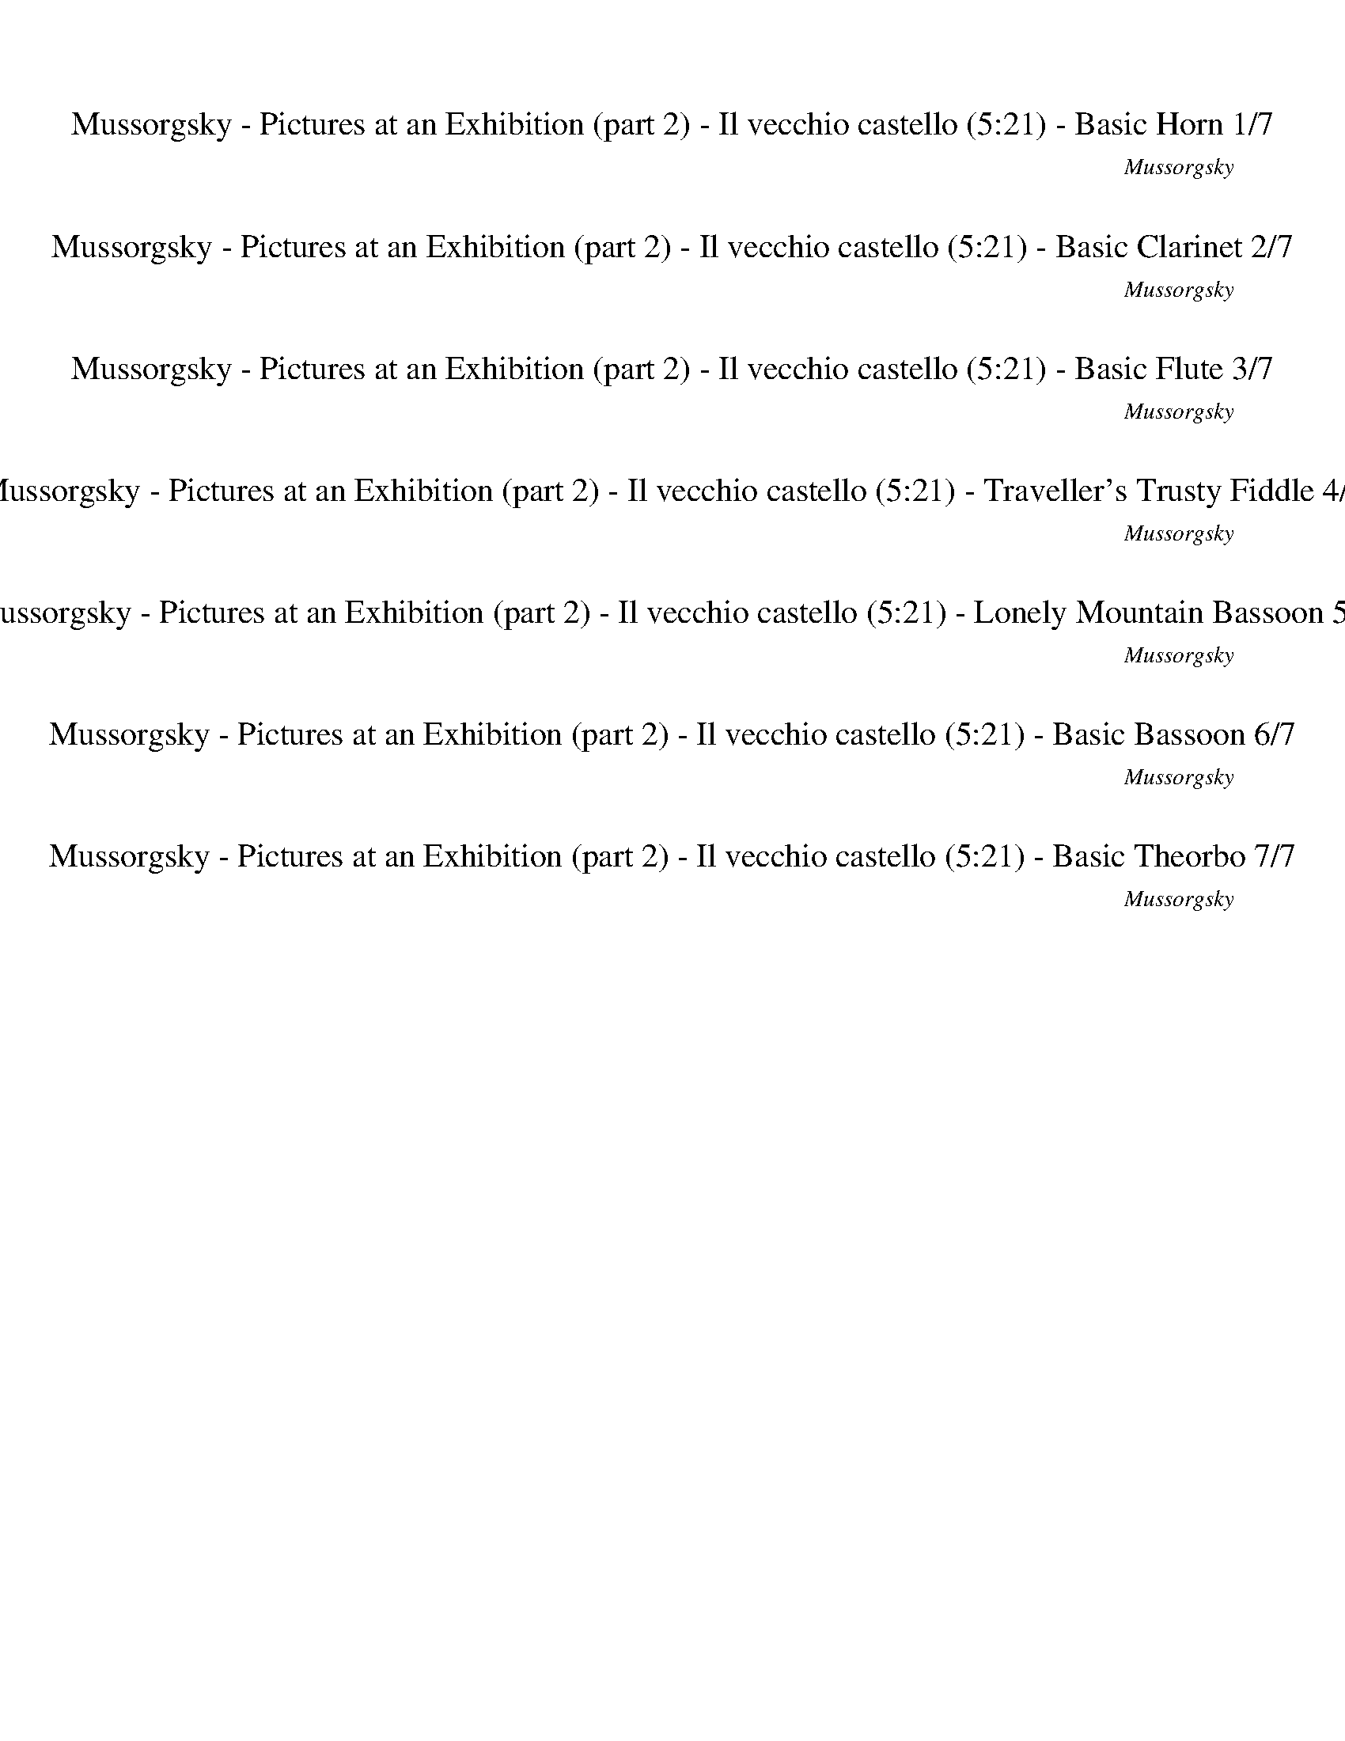 %abc-2.1
%%song-title       Mussorgsky - Pictures at an Exhibition (part 2) - Il vecchio castello
%%song-composer    Mussorgsky
%%song-duration    5:21
%%song-transcriber Ivybella
%%abc-creator Maestro v2.5.0.101
%%export-timestamp 2023-04-22 09:44:52
%%swing-rhythm false
%%mix-timings true
%%abc-version 2.1

X:1
T: Mussorgsky - Pictures at an Exhibition (part 2) - Il vecchio castello (5:21) - Basic Horn 1/7
%%part-name Basic Horn
%%made-for Basic Horn
C: Mussorgsky
Z: Ivybella
M: 5/4
Q: 74
K: C maj
L: 1/8

%%Q: 82
+mf+ F74/41 ^D74/41 +f+ ^G74/41 +mf+ ^A37/41 +f+ ^d37/41 c111/82- c37/246 z37/123 |
^A37/41 +mf+ ^d37/41 c74/41 ^G74/41 A74/41 +f+ F74/41 |
^D111/82- D37/246 z37/123 z296/41 |
z370/41 |
z148/41 ^D74/41 F74/41 +mf+ C111/82- C37/246 z37/123 |
+f+ ^D37/41 +mf+ F37/41 +f+ ^A,111/82- A,37/246 z37/123 +mf+ F37/41 G37/41 +f+ D74/41 +mf+ ^d74/41 |
c74/41 ^A37/41 +f+ ^G37/41 ^D111/82- D37/246 z37/123 z148/41 |
z370/41 |
z74/41 z37/164
	%%Q: 80
	z37/80
	%%Q: 78
	z37/156
	%%Q: 76
	z37/76
	%%Q: 74
	z/
	%%Q: 72
	z37/144
	%%Q: 70
	z37/70
	%%Q: 68
	z37/136
	%%Q: 66
	z37/66
	%%Q: 64
	z37/64
	%%Q: 62
	z74/31
	%%Q: 78
	+fff+ ^D74/39- |
% Bar 10 (0:33)
^D148/39 ^G,148/39 ^D,37/39 z37/39 |
z148/39 z37/52
	%%Q: 76
	z111/152
	%%Q: 74
	z3/4
	%%Q: 72
	z37/48
	%%Q: 70
	z37/35
	%%Q: 68
	z37/17 |
%%Q: 78
z259/156
	%%Q: 76
	z259/152
	%%Q: 74
	z7/4
	%%Q: 72
	z259/144
	%%Q: 70
	z37/20
	%%Q: 68
	z185/136 |
z37/68
	%%Q: 66
	z259/132
	%%Q: 64
	z259/128
	%%Q: 62
	z74/31
	%%Q: 60
	z37/240
	%%Q: 58
	z37/116
	%%Q: 56
	z37/224
	%%Q: 54
	z37/108
	%%Q: 52
	z37/104
	%%Q: 50
	z37/200
	%%Q: 48
	z37/96
	%%Q: 46
	z37/184
	%%Q: 44
	z37/88
	%%Q: 42
	z37/84
	%%Q: 40
	z37/160
	%%Q: 38
	z37/76
	%%Q: 36
	z37/144
	%%Q: 34
	z37/68
	%%Q: 32
	z37/64
	%%Q: 30
	z37/80
	%%Q: 28
	z111/224
	%%Q: 26
	z111/208
	%%Q: 24
	z37/64
	%%Q: 22
	z37/44 |
%%Q: 20
z37/5
	%%Q: 200
	z74/25 |
z37/25
	%%Q: 74
	z6 |
z10 |
z10 |
z10 |
z10 |
% Bar 20 (1:18)
z10 |
z10 |
z10 |
z10 |
z10 |
z10 |
z10 |
z10 |
z10 |
z10 |
% Bar 30 (1:59)
z10 |
z10 |
z10 |
z10 |
z10 |
z10 |
z10 |
z10 |
z2 +mf+ ^G,8- |
^G,17/4 G,23/4- |
% Bar 40 (2:40)
^G,13/2 G,7/2- |
^G,35/4- G,// z |
z10 |
z10 |
z10 |
z10 |
z10 |
z10 |
z10 |
z10 |
% Bar 50 (3:20)
z8 ^F2- |
^F10 |
+f+ E z9 |
z10 |
z +mp+ ^C3 ^D3 ^G3 |
^D z9 |
z10 |
z4 +p+ ^D6- |
^D3 +pp+ E3 B4- |
B9/2- B/6 z/3 z5 |
% Bar 60 (4:01)
z10 |
z10 |
z2 +mf+ ^F8- |
^F7/2 z/ ^G,/ z3/2 G,/3 z/6 z/ G,/ z3/2 G,/3 z/6 z/ |
^G,/ z3/2 +f+ G,/3 z/6 z/ +mf+ G,/ z3/2 G,/3 z/6 z/ G,/ z3/2 G,/3 z/6 z/ G,/ z/ |
z ^G,/3 z/6 z/ G,/3 z/6 z5/2 +mp+ ^C3 ^D2- |
^D ^G5/2- G/6 z/3 +p+ ^G,6- |
^G,25/4- G,3/4 z3 |
z10 |
z10 |
% Bar 70 (4:41)
z10 |
z10 |
z10 |
z10 |
z9 +pp+ G- |
G C2 ^C ^G,5/2- G,/6 z/3 z3 |
z10 |
z2 +p+ ^G,3/2- G,/6 z/3 +pp+ G, +p+ G,3/2- G,/6 z/3 +pp+ G,-
	%%Q: 82
	G,37/164-
	%%Q: 80
	G,37/80-
	%%Q: 78
	G,37/156
	%%Q: 76
	z37/76
	%%Q: 74
	z/ |
%%Q: 72
z37/144
	%%Q: 70
	z37/70
	%%Q: 68
	z37/136
	%%Q: 66
	z37/66
	%%Q: 64
	z37/64
	%%Q: 62
	z111/248
	%%Q: 60
	z37/80
	%%Q: 58
	z111/232
	%%Q: 56
	z111/224
	%%Q: 54
	z37/54
	%%Q: 52
	^G,111/13- G,185/52- |
^G,37/156 z37/78 z259/26 z2035/208 |
% Bar 80 (5:21)
z925/208 |]


X:2
T: Mussorgsky - Pictures at an Exhibition (part 2) - Il vecchio castello (5:21) - Basic Clarinet 2/7
%%part-name Basic Clarinet
%%made-for Basic Clarinet
C: Mussorgsky
Z: Ivybella
M: 5/4
Q: 74
K: C maj
L: 1/8

%%Q: 82
+mp+ z370/41 |
z370/41 |
z74/41 [^C74/41F74/41] [^A,74/41G74/41] [^D74/41^G74/41] [=G74/41^A74/41] |
[c74/41^d74/41] [^A74/41d74/41] [G74/41c74/41] [^G74/41c74/41] [^c74/41f74/41] |
[f74/41^g74/41] [=g37/41^a37/41] z259/41 |
z370/41 |
z222/41 +pp+ G74/41 +p+ F74/41 |
+pp+ ^G74/41 ^A74/41 ^c74/41 +mp+ f74/41 g74/41 |
c74/41 ^G37/164-
	%%Q: 80
	G37/80-
	%%Q: 78
	G37/156-
	%%Q: 76
	G37/76-
	%%Q: 74
	G/
	%%Q: 72
	^A37/144-
	%%Q: 70
	A37/70-
	%%Q: 68
	A37/136-
	%%Q: 66
	A37/66-
	%%Q: 64
	A37/64
	%%Q: 62
	=G37/31 z37/31
	%%Q: 78
	z74/39 |
% Bar 10 (0:33)
z370/39 |
z148/39 z37/52
	%%Q: 76
	z111/152
	%%Q: 74
	z3/4
	%%Q: 72
	z37/48
	%%Q: 70
	z37/35
	%%Q: 68
	z37/17 |
%%Q: 78
+p+ [^G,259/156-^C259/156-F259/156-]
	%%Q: 76
	[G,37/152C37/152F37/152] [=G,111/76-^A,111/76-^D111/76-]
	%%Q: 74
	[G,/A,/D/] [=C5/4-D5/4-^G5/4-]
	%%Q: 72
	[C37/72D37/72G37/72] z37/144 [D37/36-=G37/36-^A37/36]
	%%Q: 70
	[D37/70-G37/70-^d37/70-] [D37/210-G37/210d37/210-] [D37/105-d37/105] [D111/140-^G111/140-c111/140-]
	%%Q: 68
	[D37/136G37/136c37/136] z37/34 |
[^C37/68-F37/68-^A37/68-]
	%%Q: 66
	[C37/66-F37/66-A37/66] +pp+ [C37/66-F37/66-^d37/66-] [C37/198-F37/198d37/198-] [C37/99d37/99] +p+ [^D37/132-G37/132-c37/132-]
	%%Q: 64
	[D111/64G111/64c111/64] z37/128
	%%Q: 62
	[=C74/31D74/31^G74/31]
	%%Q: 60
	[=D37/240-F37/240-A37/240-]
	%%Q: 58
	[D37/116-F37/116-A37/116-]
	%%Q: 56
	[D37/224-F37/224-A37/224-]
	%%Q: 54
	[D37/108-F37/108-A37/108-]
	%%Q: 52
	[D37/104-F37/104-A37/104-]
	%%Q: 50
	[D37/200-F37/200-A37/200-]
	%%Q: 48
	[D37/96-F37/96-A37/96-]
	%%Q: 46
	[D37/184-F37/184-A37/184-]
	%%Q: 44
	[D37/88-F37/88-A37/88-]
	%%Q: 42
	[D37/84F37/84A37/84]
	%%Q: 40
	[^A,37/160-D37/160-F37/160-]
	%%Q: 38
	[A,37/76-D37/76-F37/76-]
	%%Q: 36
	[A,37/144-D37/144-F37/144-]
	%%Q: 34
	[A,37/68-D37/68-F37/68-]
	%%Q: 32
	[A,37/64-D37/64-F37/64-]
	%%Q: 30
	[A,37/80-D37/80-F37/80-]
	%%Q: 28
	[A,111/224-D111/224-F111/224-]
	%%Q: 26
	[A,111/208-D111/208-F111/208-]
	%%Q: 24
	[A,37/64-D37/64-F37/64-]
	%%Q: 22
	[A,37/44D37/44F37/44] |
%%Q: 20
[G,37/10^A,37/10^D37/10] z37/10
	%%Q: 200
	z74/25 |
z37/25
	%%Q: 74
	z6 |
z10 |
z10 |
z10 |
z10 |
% Bar 20 (1:18)
z10 |
z10 |
z10 |
z10 |
z10 |
z10 |
z10 |
z10 |
z10 |
z10 |
% Bar 30 (1:59)
z10 |
z10 |
z10 |
z10 |
z10 |
z10 |
z4 [G6^A6] |
[^D11/2G11/2] z/ [D3^G3] [^G,-B,-] |
[^G,3/2-B,3/2-] [G,/6B,/6] z/3 +pp+ [A3^c3] +p+ [A3c3] +pp+ [A2-c2-] |
[A^c] +p+ [A3c3] +f+ [A3c3] +mf+ [^F3A3] |
% Bar 40 (2:40)
[A3a3] [^G^g] [Aa] [^F^f] [E3e3] [G-g-] |
[^G2^g2] [^F^f] [Gg] [^D^d] +f+ [Ee] +mf+ [Dd] [Ee] [=G2-^A2-] |
[G4^A4] [^D11/2G11/2] z/ |
[^D3^G3] [B,3/2-D3/2-] [B,/6D/6] z/3 z5 |
z10 |
z10 |
+p+ ^D,9 E,- |
E,2 +pp+ ^D,3 +p+ ^G,5- |
^G,/- G,/6 z/3 z9 |
z6 +mf+ c4 |
% Bar 50 (3:20)
B c ^c2 ^g +f+ c3/2- c/6 z/3 z +mf+ [^D2-^A2-] |
[^D10^A10] |
^G z9 |
z10 |
z +mp+ [^G3^g3] [^F3^f3] [E3e3] |
[^D^d] z9 |
z10 |
z3 +p+ ^D ^G6- |
^G B ^A/ +mp+ G// +p+ A// G +mp+ E +p+ G G3/2 +mp+ e/ +p+ G G- |
^G9/2- G/6 z/3 z3 +mf+ A2- |
% Bar 60 (4:01)
A2 ^G A ^A3/2 f/ A A3/2- A/6 z/3 z |
+f+ c4 +mf+ B +f+ c +mf+ ^c3/2 ^g/ c c- |
^c/- c/6 z/3 z [^D8-^A8-] |
[^D7/2^A7/2] z/ [D3^d3] +f+ [=D=d] [^C^c] [Dd] |
[^D3^d3] +mf+ [=D=d] [^C^c] +f+ [Dd] +mf+ [^D3^d3] [=D-=d-] |
[D2d2] +f+ [^C3^c3] +mf+ [^G3^g3] [^F2-^f2-] |
[^F^f] [Ee] [^G^g] [Ee] [=G6^A6] |
[^D6G6] z4 |
z10 |
z10 |
% Bar 70 (4:41)
z10 |
z10 |
z10 |
z6 +mp+ ^D,3 +p+ E,- |
E,2 +mp+ B,5 +p+ A, +mp+ ^G, +p+ =G, |
z10 |
z10 |
z8
	%%Q: 82
	z37/164
	%%Q: 80
	z37/80
	%%Q: 78
	z37/156
	%%Q: 76
	z37/76
	%%Q: 74
	z/ |
%%Q: 72
z37/144
	%%Q: 70
	z37/70
	%%Q: 68
	z37/136
	%%Q: 66
	z37/66
	%%Q: 64
	z37/64
	%%Q: 62
	z111/248
	%%Q: 60
	z37/80
	%%Q: 58
	z111/232
	%%Q: 56
	z111/224
	%%Q: 54
	z37/54
	%%Q: 52
	z111/13 z2035/208 |
z925/208 z2035/208 |
% Bar 80 (5:21)
z925/208 |]


X:3
T: Mussorgsky - Pictures at an Exhibition (part 2) - Il vecchio castello (5:21) - Basic Flute 3/7
%%part-name Basic Flute
%%made-for Basic Flute
C: Mussorgsky
Z: Ivybella
M: 5/4
Q: 74
K: C maj
L: 1/8

%%Q: 82
+p+ z370/41 |
z370/41 |
z370/41 |
z370/41 |
z370/41 |
z370/41 |
z222/41 [^A,74/41^D74/41G74/41] [^G,74/41^C74/41F74/41] |
[C74/41^D74/41^G74/41] [D74/41=G74/41^A74/41] [F74/41A74/41^c74/41] +mp+ [A74/41c74/41f74/41] [A74/41^d74/41g74/41] |
[^D74/41G74/41c74/41] [C37/164-D37/164-^G37/164-]
	%%Q: 80
	[C37/80-D37/80-G37/80-]
	%%Q: 78
	[C37/156-D37/156-G37/156-]
	%%Q: 76
	[C37/76-D37/76-G37/76-]
	%%Q: 74
	[C/D/G/]
	%%Q: 72
	[^C37/144-F37/144-^A37/144-]
	%%Q: 70
	[C37/70-F37/70-A37/70-]
	%%Q: 68
	[C37/136-F37/136-A37/136-]
	%%Q: 66
	[C37/66-F37/66-A37/66-]
	%%Q: 64
	[C37/64F37/64A37/64]
	%%Q: 62
	[^A,37/31D37/31=G37/31] z37/31
	%%Q: 78
	[^C,74/39F,74/39] |
% Bar 10 (0:33)
^D,74/39 [D,37/26-^G,37/26-] [D,37/234G,37/234] z37/117 [D,37/39-=G,37/39-^A,37/39] [D,37/39-G,37/39^D37/39] [D,37/39^G,37/39C37/39] z37/39
	[^C,37/39-F,37/39-A,37/39] [C,37/78-F,37/78-D37/78-] [C,37/234F,37/234-D37/234-] [F,37/117D37/117] |
[^D,37/26-G,37/26-C37/26-] [D,37/234G,37/234C37/234] z37/117 [D,37/26-^G,37/26-] [D,37/234G,37/234-] G,37/117 [^C,37/52-F,37/52-^A,37/52-]
	%%Q: 76
	[C,111/152-F,111/152-A,111/152-]
	%%Q: 74
	[C,/F,/A,/] [C,//-F,//-]
	%%Q: 72
	[C,37/48F,37/48-]
	%%Q: 70
	F,37/70- F,37/210 z37/105
	%%Q: 68
	D,37/34 z37/34 |
%%Q: 78
z259/156
	%%Q: 76
	z259/152
	%%Q: 74
	z7/4
	%%Q: 72
	z259/144
	%%Q: 70
	z37/20
	%%Q: 68
	z185/136 |
z37/68
	%%Q: 66
	z259/132
	%%Q: 64
	z259/128
	%%Q: 62
	z74/31
	%%Q: 60
	z37/240
	%%Q: 58
	z37/116
	%%Q: 56
	z37/224
	%%Q: 54
	z37/108
	%%Q: 52
	z37/104
	%%Q: 50
	z37/200
	%%Q: 48
	z37/96
	%%Q: 46
	z37/184
	%%Q: 44
	z37/88
	%%Q: 42
	z37/84
	%%Q: 40
	z37/160
	%%Q: 38
	z37/76
	%%Q: 36
	z37/144
	%%Q: 34
	z37/68
	%%Q: 32
	z37/64
	%%Q: 30
	z37/80
	%%Q: 28
	z111/224
	%%Q: 26
	z111/208
	%%Q: 24
	z37/64
	%%Q: 22
	z37/44 |
%%Q: 20
z37/5
	%%Q: 200
	z74/25 |
z37/25
	%%Q: 74
	z6 |
z10 |
z10 |
z10 |
z10 |
% Bar 20 (1:18)
z10 |
z10 |
z10 |
z10 |
z10 |
z10 |
z10 |
z10 |
z10 |
z10 |
% Bar 30 (1:59)
z10 |
z10 |
z10 |
z10 |
z10 |
z10 |
z10 |
z10 |
z2 +p+ [E,3/2-E3/2-] [E,/6E/6] z/3 [E,E] [^F,3/2^F3/2] +pp+ [E,/E/] +p+ [^D,^D] [E,3/2-E3/2-] [E,/6E/6] z/3 |
[E,E] [^F,3/2^F3/2] [E,/E/] +pp+ [^D,^D] +mf+ [E,3E3] [=D,3=D3] |
% Bar 40 (2:40)
[A,3A3] [^G,^G] [A,A] [^F,^F] [E,3E3] [G,-G-] |
[^G,2^G2] [^F,^F] [G,G] +f+ [^D,^D] +mf+ [E,E] [D,D] [E,E] [D,D] z |
z10 |
z10 |
z10 |
z9 +mp+ ^D, |
+p+ ^G,7 B, +mp+ ^A,/ +p+ G,// A,// G, |
+mp+ E, +p+ ^G, +mp+ G,2 ^D +p+ G,5- |
^G,/- G,/6 z/3 z3 +mf+ A,4 G, A, |
^A,2 F A,3/2- A,/6 z/3 z C4 |
% Bar 50 (3:20)
B, C ^C2 +f+ ^G +mf+ C3/2- C/6 z/3 z +f+ D2- |
D10 |
+mf+ ^D z9 |
z10 |
z +mp+ [E3^G3] [^D3^F3] [^C3E3] |
[^A,^D] z9 |
z10 |
z3 +p+ ^D, +mp+ ^G,6- |
^G, +p+ B, +mp+ ^A,/ G,// +p+ A,// +mp+ G, E, G, +p+ G,3/2 E/ G, +mp+ G,- |
^G,9/2- G,/6 z/3 z3 +mf+ A,2- |
% Bar 60 (4:01)
A,2 ^G, +f+ A, +mf+ ^A,3/2 F/ A, A,3/2- A,/6 z/3 z |
C4 B, C +f+ ^C3/2 +mf+ ^G/ C C- |
^C/- C/6 z/3 z +f+ D8- |
D4 +mf+ ^D z5 |
z10 |
z5 +mp+ [E3^G3] [^D2-^F2-] |
[^D^F] [^C-E] [C-^G] [C/-E/-] [C/6E/6-] E/3 [^A,D] z5 |
z10 |
z10 |
z10 |
% Bar 70 (4:41)
z10 |
z10 |
z10 |
z10 |
z10 |
z10 |
z10 |
z8
	%%Q: 82
	z37/164
	%%Q: 80
	z37/80
	%%Q: 78
	z37/156
	%%Q: 76
	z37/76
	%%Q: 74
	z/ |
%%Q: 72
z37/144
	%%Q: 70
	z37/70
	%%Q: 68
	z37/136
	%%Q: 66
	z37/66
	%%Q: 64
	z37/64
	%%Q: 62
	z111/248
	%%Q: 60
	z37/80
	%%Q: 58
	z111/232
	%%Q: 56
	z111/224
	%%Q: 54
	z37/54
	%%Q: 52
	z111/13 z2035/208 |
z925/208 z2035/208 |
% Bar 80 (5:21)
z925/208 |]


X:4
T: Mussorgsky - Pictures at an Exhibition (part 2) - Il vecchio castello (5:21) - Traveller's Trusty Fiddle 4/7
%%part-name Traveller's Trusty Fiddle
%%made-for Traveller's Trusty Fiddle
C: Mussorgsky
Z: Ivybella
M: 5/4
Q: 74
K: C maj
L: 1/8

%%Q: 82
+mp+ z370/41 |
z370/41 |
z370/41 |
z370/41 |
z370/41 |
z370/41 |
z370/41 |
z370/41 |
z74/41 z37/164
	%%Q: 80
	z37/80
	%%Q: 78
	z37/156
	%%Q: 76
	z37/76
	%%Q: 74
	z/
	%%Q: 72
	z37/144
	%%Q: 70
	z37/70
	%%Q: 68
	z37/136
	%%Q: 66
	z37/66
	%%Q: 64
	z37/64
	%%Q: 62
	z74/31
	%%Q: 78
	z74/39 |
% Bar 10 (0:33)
z370/39 |
z148/39 z37/52
	%%Q: 76
	z111/152
	%%Q: 74
	z3/4
	%%Q: 72
	z37/48
	%%Q: 70
	z37/35
	%%Q: 68
	z37/17 |
%%Q: 78
[^A259/156-^a259/156-]
	%%Q: 76
	[A259/152-a259/152-]
	%%Q: 74
	[A/a/] ^d5/4-
	%%Q: 72
	d259/144-
	%%Q: 70
	d37/20-
	%%Q: 68
	d185/136 |
g37/68-
	%%Q: 66
	g259/132-
	%%Q: 64
	g259/128
	%%Q: 62
	^g74/31
	%%Q: 60
	+p+ ^a37/240-
	%%Q: 58
	a37/116-
	%%Q: 56
	a37/224-
	%%Q: 54
	a37/108-
	%%Q: 52
	a37/104-
	%%Q: 50
	a37/200-
	%%Q: 48
	a37/96-
	%%Q: 46
	a37/184-
	%%Q: 44
	a37/88-
	%%Q: 42
	a37/84-
	%%Q: 40
	a37/160-
	%%Q: 38
	a37/76-
	%%Q: 36
	a37/144-
	%%Q: 34
	a37/68-
	%%Q: 32
	a37/64-
	%%Q: 30
	a37/80-
	%%Q: 28
	a111/224-
	%%Q: 26
	a111/208-
	%%Q: 24
	a37/64-
	%%Q: 22
	a37/44- |
%%Q: 20
^a37/10 z37/10
	%%Q: 200
	z74/25 |
z37/25
	%%Q: 74
	z6 |
z10 |
z10 |
z10 |
z6 ^D,4- |
% Bar 20 (1:18)
^D,5 +mp+ E,3 +p+ D,2- |
^D,7 E,3 |
^D,6 +mp+ E,4- |
E,2 ^D, z7 |
z10 |
z10 |
z8 ^D,2- |
^D,7 E,3 |
+p+ ^D,3 +mf+ [^G,6B,6] [E,-^C-E-] |
[E,2^C2E2] +f+ [^D,6A,6C6] +mf+ [C,2-^G,2-^D2-] |
% Bar 30 (1:59)
[C,4^G,4^D4] [^C,3G,3-] [^D,3G,3-] |
[E,3^G,3] [^D,3-=G,3] [D,4-^G,4] |
^D,21/4 z11/4 +mp+ [^C,3/2-E,3/2-E3/2-A3/2-^c3/2-e3/2-] [C,/6-E,/6-E/6A/6-c/6-e/6] [C,/3-E,/3-A/3-c/3-] |
[^C,E,EA^ce] [^D,3/2-^F,3/2-^F3/2A3/2-c3/2-^f3/2] [D,/-F,/-E/A/-c/-e/] [D,F,^DAc^d] [C,3/2-E,3/2-E3/2-A3/2-c3/2-e3/2-] [C,/6-E,/6-E/6A/6-c/6-e/6]
	[C,/3-E,/3-A/3-c/3-] [C,E,EAce] [D,3/2-F,3/2-F3/2A3/2-c3/2-f3/2] [D,/-F,/-E/A/-c/-e/] [D,F,DAcd] |
[^C,3E,3E3A3^c3e3] +f+ [D,3-^F,3-D3^F3A3d3] +mf+ [D,4-F,4-A4d4-^f4-a4] |
[D,-^F,-^Gd-^f^g] [D,F,^Fdf] +f+ [E,3^G,3E3G3^c3e3] [^C,3E,3G3c3e3g3] +mf+ [^D,2-F,2-F2-G2-^d2-f2-] |
[^D,^F,^F^G^d^f] [E,3^G,3E3G3^c3e3] +f+ [D,^D=G^Ad] z5 |
z10 |
z2 +mp+ [^C,3/2-E,3/2-E3/2-A3/2-^c3/2-e3/2-] [C,/6-E,/6-E/6A/6-c/6-e/6] [C,/3-E,/3-A/3-c/3-] +p+ [C,E,EAce] +mp+ [^D,3/2-^F,3/2-^F3/2A3/2-c3/2-^f3/2]
	[D,/-F,/-E/A/-c/-e/] [D,F,^DAc^d] [C,3/2-E,3/2-E3/2-^G3/2-c3/2-e3/2-] [C,/6-E,/6-E/6G/6-c/6-e/6] [C,/3-E,/3-G/3-c/3-] |
[^C,E,E^G^ce] [^D,3/2-^F,3/2-^F3/2G3/2-c3/2-^f3/2] [D,/-F,/-E/G/-c/-e/] +p+ [D,F,^DGc^d] +mp+ [C,5/2-E,5/2-E5/2-A5/2-c5/2-e5/2-] [C,/6-E,/6-E/6A/6-c/6-e/6]
	[C,/3E,/3A/3c/3] +mf+ [=D,5/2-F,5/2-=D5/2-F5/2-A5/2-=d5/2-] [D,/6-F,/6-D/6F/6-A/6-d/6] [D,/3-F,/3-F/3A/3] |
% Bar 40 (2:40)
+f+ [D,5/2-^F,5/2-A5/2-d5/2-^f5/2-a5/2-] [D,/6-F,/6-A/6d/6-f/6-a/6] [D,/3-F,/3-d/3-f/3-] +mf+ [D,-F,-^Gd-f-^g] [D,-F,-Ad-fa] [D,F,^Fdf] +f+ [E,3^G,3E3G3^c3e3]
	+mf+ [^C,-E,-G-c-e-g-] |
[^C,2E,2^G2^c2e2^g2] [^D,-^F,-^FG^d-^f] +f+ [D,-F,-G-dg] +mf+ [D,F,^DGd] +f+ [E,-^G,-EG-c-e] +mf+ [E,-G,-DG-c-d] [E,G,EGce] +f+ [=G,D=G^Ad] z |
z10 |
z10 |
+mf+ ^G2 ^d8- |
^d4 ^g2 z4 |
z10 |
z10 |
z4 +f+ [C5-^D5^F5] C |
[^A,5-D5F5] A, [=A,4-^D4-^F4-] |
% Bar 50 (3:20)
[A,-^D^F] A, [^G,5-=F5^G5] G, [^F,2-D2-^A2-] |
[^F,19/2-^D19/2-^A19/2] [F,/D/] |
[F,3^G3] [E,3G3] [F,3G3] [E,-G-] |
[E,2^G2] [F,6G6] [E,2-^C2-G2-^c2-] |
[E,^C^G^c] [^C,3G3e3^g3] [^D,3^F3^d3^f3] [^G,3E3c3e3] |
[^D,3G3-^A3-^d3] [G,2-G2-A2-^c2] +mf+ [G,GAB] +f+ [D,3/2-^D3/2-G3/2-A3/2] +mf+ [D,/-D/-G/-B/] +f+ [D,D-G-A] [G,-D-G-c] |
[G,-^D-G-B] +mf+ [G,DG^A] +f+ [^D,3D3^G3B3] [^G,2-B,2-D2-G2] [G,-B,D] G,2- |
^G,3 z7 |
z10 |
z8 [C2-^D2-^F2-] |
% Bar 60 (4:01)
[C3-^D3^F3] C [^A,5-=D5=F5] A, |
[A,5-^D5^F5] A, [^G,4-=F4-^G4-] |
[^G,-F^G] G, [^F,8-^D8-^A8-] |
[^F,4^D4^A4] [=F,3^G3] [E,3G3] |
[F,3^G3] [E,3G3] [F,4-G4-] |
[F,2^G2] [E,3^C3G3^c3] [^C,3G3e3^g3] [^D,2-^F2-^d2-^f2-] |
[^D,^F^d^f] [^G,-E^c-e] [G,-^Gc-^g] [G,Ece] [^D=Gd] z5 |
z10 |
z2 +p+ [^C,2-E,2-E2A2-^c2-e2] [C,E,EAce] [^D,3/2-^F,3/2-^F3/2A3/2-c3/2-^f3/2] [D,/-F,/-E/A/-c/-e/] [D,F,^DAc^d] [C,2-E,2-E2A2-c2-e2] |
[^C,E,EA^ce] [^D,3/2-^F,3/2-^F3/2A3/2-c3/2-^f3/2] [D,/-F,/-E/A/-c/-e/] [D,F,^DAc^d] z6 |
% Bar 70 (4:41)
+mp+ [E,3^G,3^C3E3^G3^c3] +mf+ [^C,3E,3G3c3e3^g3] +mp+ [^D,3^F,3^F3G3^d3^f3] +mf+ [E,-G,-E-G-c-e-] |
[E,^G,E^G^ce] z7 +p+ [^D,3/2-^A,3/2^D3/2-=G3/2-^A3/2] [D,/-B,/D/-G/-B/] |
[^D,^A,^DG^A] [G,-^CD-^G-^c] [G,-B,D-G-B] [G,A,DGA] z6 |
+mp+ ^D,9 +mf+ E,- |
E,2 +mp+ B,3 B,2 +mf+ A, +mp+ ^G, +mf+ =G,- |
G, +mp+ C,2 ^C, z6 |
z6 [^C,2^G,2^A,2^C2] z [^D,-=G,-A,-C-] |
[^D,G,^A,^C] z7
	%%Q: 82
	[C,37/164-^F,37/164-=A,37/164-]
	%%Q: 80
	[C,37/80-F,37/80-A,37/80-]
	%%Q: 78
	[C,37/156-F,37/156-A,37/156-]
	%%Q: 76
	[C,37/76-F,37/76-A,37/76-]
	%%Q: 74
	[C,/F,/A,/] |
%%Q: 72
z37/144
	%%Q: 70
	z37/70
	%%Q: 68
	z37/136
	%%Q: 66
	[^C,37/66-E,37/66-^G,37/66-]
	%%Q: 64
	[C,37/64-E,37/64-G,37/64-]
	%%Q: 62
	[C,111/248-E,111/248-G,111/248-]
	%%Q: 60
	[C,37/80-E,37/80-G,37/80-]
	%%Q: 58
	[C,37/116E,37/116G,37/116] z37/232
	%%Q: 56
	z111/224
	%%Q: 54
	z37/54
	%%Q: 52
	+p+ [=G,37/13^A,37/13] z74/13 +f+ [^D,37/13B,37/13^D37/13^G37/13B37/13^g37/13] |
z148/13 z2035/208 |
% Bar 80 (5:21)
z925/208 |]

X:5
T: Mussorgsky - Pictures at an Exhibition (part 2) - Il vecchio castello (5:21) - Lonely Mountain Bassoon 5/7
%%part-name Lonely Mountain Bassoon
%%made-for Lonely Mountain Bassoon
C: Mussorgsky
Z: Ivybella
M: 5/4
Q: 74
K: C maj
L: 1/8

%%Q: 82
+ff+ z370/41 |
z370/41 |
z74/41 F74/41 ^D74/41 ^G74/41 ^A37/41 ^d37/41 |
c111/82- c37/246 z37/123 ^A37/41 +f+ ^d37/41 +ff+ c74/41 +f+ ^G74/41 +ff+ A74/41 |
F74/41 ^D37/41 z259/41 |
z370/41 |
z222/41 +mp+ ^D74/41 +mf+ F74/41 |
+mp+ C74/41 +mf+ ^D37/41 +mp+ F37/41 +mf+ ^A,74/41 +f+ F37/41 +ff+ G37/41 D74/41 |
^d74/41 c37/164-
	%%Q: 80
	c37/80-
	%%Q: 78
	c37/156-
	%%Q: 76
	c37/76-
	%%Q: 74
	c/
	%%Q: 72
	^A37/144-
	%%Q: 70
	A37/70-
	%%Q: 68
	A37/136
	%%Q: 66
	^G37/66-
	%%Q: 64
	G37/64
	%%Q: 62
	^D37/31 z37/31
	%%Q: 78
	[G74/39^c74/39] |
% Bar 10 (0:33)
[G74/39^A74/39] [c37/26-^d37/26-] [c37/234d37/234] z37/117 [d74/39g74/39] [d37/39^g37/39] z37/39 [^c74/39f74/39] |
[^d37/26-g37/26-] [d37/234g37/234] z37/117 [c74/39d74/39] [^c37/52-f37/52-]
	%%Q: 76
	[c111/152-f111/152-]
	%%Q: 74
	[c/f/] [^A//-c//-]
	%%Q: 72
	[A37/48-c37/48-]
	%%Q: 70
	[A37/35c37/35]
	%%Q: 68
	[G37/34A37/34] z37/34 |
%%Q: 78
z259/156
	%%Q: 76
	z259/152
	%%Q: 74
	z7/4
	%%Q: 72
	z259/144
	%%Q: 70
	z37/20
	%%Q: 68
	z185/136 |
z37/68
	%%Q: 66
	z259/132
	%%Q: 64
	z259/128
	%%Q: 62
	z74/31
	%%Q: 60
	z37/240
	%%Q: 58
	z37/116
	%%Q: 56
	z37/224
	%%Q: 54
	z37/108
	%%Q: 52
	z37/104
	%%Q: 50
	z37/200
	%%Q: 48
	z37/96
	%%Q: 46
	z37/184
	%%Q: 44
	z37/88
	%%Q: 42
	z37/84
	%%Q: 40
	z37/160
	%%Q: 38
	z37/76
	%%Q: 36
	z37/144
	%%Q: 34
	z37/68
	%%Q: 32
	z37/64
	%%Q: 30
	z37/80
	%%Q: 28
	z111/224
	%%Q: 26
	z111/208
	%%Q: 24
	z37/64
	%%Q: 22
	z37/44 |
%%Q: 20
z37/5
	%%Q: 200
	z74/25 |
z37/25
	%%Q: 74
	z3 +mp+ ^D3- |
[^G,3/2-^D3/2-] [G,/6-D/6] G,/3- [G,-D] +mf+ [G,-D] [G,-D] +mp+ [G,D] [G,3/2-D3/2] +mf+ [G,/-E/] [G,-D] +mp+ [G,-^F] |
+mf+ [^G,-E] [G,^D] +mp+ [G,3/2-^C3/2] [G,/-D/] [G,-C] +mf+ [G,-E] [G,-D] [G,C] +ff+ [G,2-B,2] |
[^G,-^C] [G,-^D] [G,C] B, +mp+ [G,3/2-^A,3/2] +mf+ [G,/-B,/] +mp+ [G,-A,] +mf+ [G,-C] +mp+ [G,B,] A, |
B,3 +mf+ ^G,4 z3 |
% Bar 20 (1:18)
z10 |
z10 |
z10 |
z2 [^G,3/2-^D3/2] +mp+ [G,/-E/] +mf+ [G,-D] +mp+ [G,-^F] [G,-E] +mf+ [G,D] +mp+ [G,3/2-^C3/2] [G,/-D/] |
+mf+ [^G,-^C] [G,-E] +mp+ [G,-^D] [G,C] +ff+ [G,2-B,2] [G,-C] [G,-D] [G,C] B, |
+mp+ [^G,3/2-^A,3/2] +mf+ [G,/-B,/] +mp+ [G,-A,] +mf+ [G,-^C] [G,B,] +mp+ A, +mf+ B,5/2- B,/6 z/3 G,- |
^G,3 z7 |
z10 |
z10 |
z10 |
% Bar 30 (1:59)
z10 |
z10 |
z10 |
z10 |
z10 |
z10 |
z4 [^G,6-^D6] |
+mp+ [^G,11/2-G11/2] G,/- [G,//-^G//-] [G,15/4-G15/4-] |
[^G,/-^G/-] [G,/6-G/6] G,/3- G, [^C3E3] [^D3^F3] +mf+ [C2-E2-] |
[^CE] [^D3^F3] +ffff+ [C3E3] +fff+ [=D3-F3-] |
% Bar 40 (2:40)
[D6^F6] +ffff+ [E3^G3] +fff+ [^C-E-] |
[^C2E2] [^D3^F3] [E5/2-^G5/2-] [E/6G/6] z/3 [^G,2-=G2-] |
[^G,4G4] [G,11/2-^D11/2] G,/ |
[^G,3/2-^D3/2] [G,/-E/] [G,-D] [G,-^F] [G,-E] [G,D] [G,3/2-^C3/2] [G,/-D/] [G,-C] [G,-E] |
[^G,-^D] +ffff+ [G,^C] [G,3/2-B,3/2-] [G,/6-B,/6] G,/3- +fff+ [G,-C] +ffff+ [G,-D] +fff+ [G,C] B, [G,3/2-^A,3/2] [G,/-B,/] |
[^G,-^A,] [G,-^C] +ffff+ [G,B,] +fff+ A, B,3 +ffff+ G,3- |
^G, z9 |
z10 |
z4 +fff+ c6 |
^A6 =A4- |
% Bar 50 (3:20)
A2 +ffff+ ^G6 +fff+ [^G,-^F] G,- |
^G,10 |
+ff+ [^G,2^d2-] [G,/-d/-] [G,/6-d/6] G,/3 [G,-=d] +mp+ [G,^c] +fff+ [G,d] +ff+ [G,2^d2-] [G,d] [G,-=d] |
+mp+ [^G,^c] +ff+ [G,d] [G,2^d2-] [G,d] +fff+ [G,2=d2-] [G,d] [G,2c2-] |
+ff+ [^G,/-^c/-] [G,/6-c/6] G,/3 [G,2^g2-] [G,g] +fff+ [G,2^f2-] +ff+ [G,f] [G,2e2-] [G,e] |
[^G,-^d] G, G, G,2 G, +fff+ G,2 +ff+ G, G,- |
^G, +fff+ G, +ff+ G,2 G, G,2 G, G, z |
z10 |
z10 |
z8 +fff+ ^c2- |
% Bar 60 (4:01)
^c4 ^A6 |
A6 ^G4- |
^G2 [^G,-^F] G,7- |
^G,17/4- G,3/4 z5 |
z10 |
z2 +f+ [^G,2^c2-] [G,c] +ff+ [G,2^g2-] +f+ [G,g] +ff+ [G,2^f2-] |
+f+ [^G,^f] +ff+ [G,-e] [G,^g] [G,e] [G,^d] z5 |
z6 +p+ ^G,3/2- G,/6 z/3 G, G,- |
^G,/- G,/6 z/3 G, +mp+ G,3/2- G,/6 z/3 +p+ G, G,3/2- G,/6 z/3 G, G,3/2- G,/6 z/3 |
^G, G,3/2- G,/6 z/3 G, G,3/2- G,/6 z/3 G, G,3/2- G,/6 z/3 G, |
% Bar 70 (4:41)
+f+ ^G,3/2- G,/6 z/3 G, G,3/2- G,/6 z/3 G, G,3/2- G,/6 z/3 G, G,- |
^G,/- G,/6 z/3 G, G,3/2- G,/6 z/3 +mf+ G, G,3/2- G,/6 z/3 +f+ G, G,3/2- G,/6 z/3 |
+mf+ ^G, +f+ G,3/2- G,/6 z/3 +mf+ G, +f+ G,3/2- G,/6 z/3 +mf+ G, +f+ G,3/2- G,/6 z/3 +mf+ G, |
^G, z9 |
z10 |
z10 |
+f+ ^G,3/2- G,/6 z/3 +mf+ G, G,3/2- G,/6 z/3 +f+ G,2 z3 |
z8
	%%Q: 82
	z37/164
	%%Q: 80
	z37/80
	%%Q: 78
	z37/156
	%%Q: 76
	z37/76
	%%Q: 74
	z/ |
%%Q: 72
z37/144
	%%Q: 70
	z37/70
	%%Q: 68
	z37/136
	%%Q: 66
	z37/66
	%%Q: 64
	z37/64
	%%Q: 62
	z111/248
	%%Q: 60
	z37/80
	%%Q: 58
	z111/232
	%%Q: 56
	z111/224
	%%Q: 54
	z37/54
	%%Q: 52
	z111/13 z2035/208 |
z925/208 z2035/208 |
% Bar 80 (5:21)
z925/208 |]


X:6
T: Mussorgsky - Pictures at an Exhibition (part 2) - Il vecchio castello (5:21) - Basic Bassoon 6/7
%%part-name Basic Bassoon
%%made-for Basic Bassoon
C: Mussorgsky
Z: Ivybella
M: 5/4
Q: 74
K: C maj
L: 1/8

%%Q: 82
+mp+ z370/41 |
z370/41 |
z74/41 ^g74/41 ^a74/41 c'74/41 ^d74/41 |
^g74/41 =g74/41 ^d74/41 f74/41 ^a74/41 |
c'74/41 ^d37/41 z259/41 |
z370/41 |
z370/41 |
z370/41 |
z74/41 z37/164
	%%Q: 80
	z37/80
	%%Q: 78
	z37/156
	%%Q: 76
	z37/76
	%%Q: 74
	z/
	%%Q: 72
	z37/144
	%%Q: 70
	z37/70
	%%Q: 68
	z37/136
	%%Q: 66
	z37/66
	%%Q: 64
	z37/64
	%%Q: 62
	z74/31
	%%Q: 78
	f74/39 |
% Bar 10 (0:33)
^d74/39 ^g37/26- g37/234 z37/117 ^a37/39 d37/39 c'37/39 z37/39 +f+ [^D,37/39-a37/39] +mp+ [D,37/39-d37/39] |
[^D,37/26-c'37/26-] [D,37/234-c'37/234] D,37/117- [D,74/39^g74/39] +f+ [^G,37/52-^a37/52-]
	%%Q: 76
	[G,111/152-a111/152-]
	%%Q: 74
	[G,/-a/] +mp+ [G,//-f//-]
	%%Q: 72
	[G,37/48-f37/48-]
	%%Q: 70
	[G,37/35-f37/35]
	%%Q: 68
	[G,37/34^d37/34] z37/34 |
%%Q: 78
z259/156
	%%Q: 76
	z259/152
	%%Q: 74
	z7/4
	%%Q: 72
	z259/144
	%%Q: 70
	z37/20
	%%Q: 68
	z185/136 |
z37/68
	%%Q: 66
	z259/132
	%%Q: 64
	z259/128
	%%Q: 62
	z74/31
	%%Q: 60
	z37/240
	%%Q: 58
	z37/116
	%%Q: 56
	z37/224
	%%Q: 54
	z37/108
	%%Q: 52
	z37/104
	%%Q: 50
	z37/200
	%%Q: 48
	z37/96
	%%Q: 46
	z37/184
	%%Q: 44
	z37/88
	%%Q: 42
	z37/84
	%%Q: 40
	z37/160
	%%Q: 38
	z37/76
	%%Q: 36
	z37/144
	%%Q: 34
	z37/68
	%%Q: 32
	z37/64
	%%Q: 30
	z37/80
	%%Q: 28
	z111/224
	%%Q: 26
	z111/208
	%%Q: 24
	z37/64
	%%Q: 22
	z37/44 |
%%Q: 20
z37/5
	%%Q: 200
	z74/25 |
z37/25
	%%Q: 74
	z6 |
z10 |
z10 |
z10 |
z5 +mf+ ^d ^g4- |
% Bar 20 (1:18)
^g3 +f+ b +mf+ ^a/ +f+ g// a// g +mf+ e g g3/2- g/6 z/3 |
^d +f+ ^f4 e d3/4 d// +mf+ e +f+ d +mf+ ^c |
+f+ ^d +mf+ ^G6 ^A +f+ B/ ^c// +mf+ d// +f+ c |
B ^A +mf+ B3 +f+ ^G9/2- G/6 z/3 |
z2 +p+ ^g2 +pp+ ^d6- |
^d6 +p+ ^g3/2- g/6 z/3 z2 |
z7 +f+ ^d ^g2- |
^g5 b ^a/ g// a// +mf+ g +f+ e g |
^g3/2- g/6 z/3 +ff+ ^d +f+ e4 +ff+ ^f g a |
b ^c ^f4 ^g +f+ a +ff+ g2 |
% Bar 30 (1:59)
^d ^g2 ^f e3 d ^c B |
^A3/2 B/ A ^c B A B3 ^G- |
^G7/2- G/6 z/3 z6 |
z10 |
z10 |
z10 |
z4 +pp+ ^d3 ^c2 +f+ [Bb] |
[^A3/2^a3/2] +mf+ [B/b/] +f+ [Aa] +p+ ^c +f+ [Bb] +mf+ [Aa] +f+ [B3b3] +mf+ [^G-^g-] |
[^G/-^g/-] [G/6g/6] z/3 z9 |
z10 |
% Bar 40 (2:40)
[d6^f6] [^c3^g3] [c-e-] |
[^c2e2] [^d5/2-^g5/2-] [d/6-g/6] d/3 [c5/2-g5/2-] [c/6g/6-] g/3 [d-=g] d- |
^d ^c2 +f+ [Bb] [^A3/2^a3/2] +mf+ [B/b/] +f+ [Aa] c [Bb] [Aa] |
[B3b3] [^G3/2-^g3/2-] [G/6g/6] z/3 z5 |
z10 |
z9 +p+ ^d |
+mp+ ^g7 +p+ b +mp+ ^a/ g// +p+ a// g |
+mp+ e +p+ ^g g2 +mp+ ^d g5- |
^g/- g/6 z/3 z3 +mf+ a4 g a |
^a2 f a3/2- a/6 z/3 z +f+ c'4 |
% Bar 50 (3:20)
b c' +mf+ ^c2 ^g c3/2- c/6 z/3 z d2- |
d10 |
^d3 =d ^c d ^d3 =d |
+f+ ^c d +mf+ ^d3 =d3 c2- |
^c/- c/6 z/3 [e3^g3] [^d3^f3] [c3e3] |
[^d-g] d2 +f+ ^c2 B ^A3/2 B/ A c |
B ^A B3 ^G3/2- G/6 z/3 z3 |
z10 |
z10 |
z10 |
% Bar 60 (4:01)
z10 |
+mp+ c'4 b c' ^c3/2 ^g/ c c- |
^c/- c/6 z/3 z d8- |
d4 ^d z5 |
z10 |
z5 [e3^g3] [^d2-^f2-] |
[^d^f] [^c-e] [c-^g] [ce] [d-=g] d2 c d +mf+ [Bb] |
+f+ [^A3/2^a3/2] [B/b/] [Aa] ^c [Bb] +mf+ [Aa] z4 |
z10 |
z10 |
% Bar 70 (4:41)
z10 |
z10 |
z9 +f+ ^d |
^g7 b ^a/ g// a// g |
e ^g g3/2- g/6 z/3 +mf+ ^d +f+ ^f4 e |
^d3/4 +mf+ d// e +f+ d ^c d +mf+ ^G7/2- G/6 z/3 z |
z6 +mp+ e3/2- e/6 z/3 z ^d- |
^d/- d/6 z/3 z7
	%%Q: 82
	=d37/164-
	%%Q: 80
	d37/80-
	%%Q: 78
	d37/156-
	%%Q: 76
	d37/76-
	%%Q: 74
	d/6 z/3 |
%%Q: 72
z37/144
	%%Q: 70
	z37/70
	%%Q: 68
	z37/136
	%%Q: 66
	^c37/66-
	%%Q: 64
	c37/64-
	%%Q: 62
	c111/248-
	%%Q: 60
	c37/120 z37/240
	%%Q: 58
	z111/232
	%%Q: 56
	z111/224
	%%Q: 54
	z37/54
	%%Q: 52
	z185/26 +fff+ ^d37/26 ^g2553/208- |
^g407/208- g37/26 |
% Bar 80 (5:21)
z2035/208 z629/208 |]


X:7
T: Mussorgsky - Pictures at an Exhibition (part 2) - Il vecchio castello (5:21) - Basic Theorbo 7/7
%%part-name Basic Theorbo
%%made-for Basic Theorbo
C: Mussorgsky
Z: Ivybella
M: 5/4
Q: 74
K: C maj
L: 1/8

%%Q: 82
+p+ z370/41 |
z370/41 |
z370/41 |
z370/41 |
z370/41 |
z370/41 |
z370/41 |
z370/41 |
z74/41 z37/164
	%%Q: 80
	z37/80
	%%Q: 78
	z37/156
	%%Q: 76
	z37/76
	%%Q: 74
	z/
	%%Q: 72
	z37/144
	%%Q: 70
	z37/70
	%%Q: 68
	z37/136
	%%Q: 66
	z37/66
	%%Q: 64
	z37/64
	%%Q: 62
	z74/31
	%%Q: 78
	z74/39 |
% Bar 10 (0:33)
z370/39 |
z148/39 z37/52
	%%Q: 76
	z111/152
	%%Q: 74
	z3/4
	%%Q: 72
	z37/48
	%%Q: 70
	z37/35
	%%Q: 68
	z37/17 |
%%Q: 78
z259/156
	%%Q: 76
	z259/152
	%%Q: 74
	z7/4
	%%Q: 72
	z259/144
	%%Q: 70
	z37/20
	%%Q: 68
	z185/136 |
z37/68
	%%Q: 66
	z259/132
	%%Q: 64
	z259/128
	%%Q: 62
	z74/31
	%%Q: 60
	z37/240
	%%Q: 58
	z37/116
	%%Q: 56
	z37/224
	%%Q: 54
	z37/108
	%%Q: 52
	z37/104
	%%Q: 50
	z37/200
	%%Q: 48
	z37/96
	%%Q: 46
	z37/184
	%%Q: 44
	z37/88
	%%Q: 42
	z37/84
	%%Q: 40
	z37/160
	%%Q: 38
	z37/76
	%%Q: 36
	z37/144
	%%Q: 34
	z37/68
	%%Q: 32
	z37/64
	%%Q: 30
	z37/80
	%%Q: 28
	z111/224
	%%Q: 26
	z111/208
	%%Q: 24
	z37/64
	%%Q: 22
	z37/44 |
%%Q: 20
z37/5
	%%Q: 200
	z74/25 |
z37/25
	%%Q: 74
	[^G6-^d6-] |
[^G^d] z5 +pp+ G3/2- G/6 z/3 z2 |
z2 ^G3/2- G/6 z/3 z4 +p+ G3/2- G/6 z/3 |
z7 +pp+ ^G3/2- G/6 z/3 z |
^G3/2- G/6 z/3 +p+ G G3/2- G/6 z/3 G G3/2- G/6 z/3 G G- |
% Bar 20 (1:18)
^G/- G/6 z/3 +pp+ G G3/2- G/6 z/3 +p+ G G3/2- G/6 z/3 G G3/2- G/6 z/3 |
+pp+ ^G G3/2- G/6 z/3 G +p+ G3/2- G/6 z/3 G +pp+ G3/2- G/6 z/3 +p+ G |
+pp+ ^G3/2- G/6 z/3 +p+ G G3/2- G/6 z/3 +pp+ G +p+ G3/2- G/6 z/3 G +pp+ G- |
^G/- G/6 z/3 +p+ G G z2 G3/2- G/6 z/3 z3 |
z ^G3/2- G/6 z/3 z4 G3/2- G/6 z/3 z |
z3 +pp+ ^G3/2- G/6 z/3 z G3/2- G/6 z/3 +p+ G +pp+ G- |
^G/- G/6 z/3 G +p+ G3/2- G/6 z/3 +pp+ G G3/2- G/6 z/3 +p+ G G3/2- G/6 z/3 |
^G +pp+ G3/2- G/6 z/3 +p+ G G3/2- G/6 z/3 +pp+ G +p+ G3/2- G/6 z/3 +pp+ G |
^G3/2- G/6 z/3 G +p+ G3/2- G/6 z/3 +pp+ G +p+ G3/2- G/6 z/3 +pp+ G +p+ G- |
^G/- G/6 z/3 +pp+ G +p+ G3/2- G/6 z/3 G +pp+ G3/2- G/6 z/3 +p+ G +pp+ G3/2- G/6 z/3 |
% Bar 30 (1:59)
^G +p+ G3/2- G/6 z/3 +pp+ G +p+ G3/2- G/6 z/3 G G3/2- G/6 z/3 G |
^G3/2- G/6 z/3 +pp+ G +p+ G3/2- G/6 z/3 +pp+ G +p+ G3/2- G/6 z/3 +pp+ G +p+ G- |
^G/- G/6 z/3 G G3/2- G/6 z/3 +pp+ G G3/2- G/6 z/3 G G3/2- G/ |
^G/- G/ G3/2- G/ +p+ G/- G/ G3/2- G/ G/- G/ G3/2- G/ +pp+ G/- G/ |
+p+ ^G3/2- G/ +pp+ G/- G/ +p+ G3/2- G/ G +mp+ G3/2- G/ G G- |
^G/- G/ G G3/2- G/ G/- G/ G3/2- G/ +p+ G/- G/ G3/2- G/ |
^G/- G/ G3/2- G/ G/- G/ G3/2- G/6 z/3 +mp+ G G3/2- G/6 z/3 G |
^G3/2- G/6 z/3 G G3/2- G/6 z/3 G G3/2- G/6 z/3 G G- |
^G/- G/6 z/3 G +p+ G3/2- G/ G/- G/ +pp+ G3/2- G/ +p+ G/- G/ G3/2- G/ |
+pp+ ^G/- G/ +p+ G3/2- G/ +pp+ G/- G/ +p+ G3/2- G/ G/- G/ +mp+ G3/2- G/ G |
% Bar 40 (2:40)
^G3/2- G/ G G3/2- G/ G G3/2- G/ G/- G/ G- |
^G/- G/ G/- G/ G3/2- G/ G/- G/ G3/2- G/ G/- G/ [G3/2-g3/2-] [G/6g/6-] g/3- |
[^Gg-] [G3/2-g3/2-] [G/6g/6-] g/3- [G/-g/] G/ [G3/2-^d3/2-] [G/6d/6-] d/3- [Gd-] [G3/2-d3/2-] [G/6d/6-] d/3- [Gd-] |
[^G^d] z2 +p+ G3/2- G/6 z/3 z4 G- |
^G/- G/6 z/3 z9 |
z4 ^G3/2- G/6 z/3 G +pp+ G3/2- G/6 z/3 G |
^G3/2- G/6 z/3 G G3/2- G/6 z/3 +p+ G +pp+ G3/2- G/6 z/3 +p+ G +pp+ G- |
^G/- G/6 z/3 +p+ G +pp+ G3/2- G/6 z/3 G +p+ G3/2- G/6 z/3 +pp+ G G3/2- G/6 z/3 |
+p+ ^G G3/2- G/6 z/3 +pp+ G +mf+ G3/2- G/ G G3/2- G/ G |
^G3/2- G/ G G3/2- G/ G G3/2- G/ G G- |
% Bar 50 (3:20)
^G/- G/ G G3/2- G/ G G3/2- G/ G G3/2- G/6 z/3 |
^G G3/2- G/6 z/3 G G3/2- G/6 z/3 G G3/2- G/6 z/3 G |
^G3/2- G/- G G3/2- G/- G G3/2- G/- G G- |
^G/- G/- G G3/2- G/- G G3/2- G/- G/ z/ G3/2- G/ |
^G G3/2- G/ +f+ G +mf+ G3/2- G/ G G3/2- G/ G |
^G11/2 z/ G4- |
^G2 +p+ G6 +pp+ G3/2- G/6 z/3 |
^G +p+ G3/2- G/6 z/3 +pp+ G +p+ G3/2- G/6 z/3 G G3/2- G/6 z/3 +pp+ G |
^G3/2- G/6 z/3 +p+ G +pp+ G3/2- G/6 z/3 +p+ G G3/2- G/6 z/3 G G- |
^G/- G/6 z/3 +pp+ G +p+ G3/2- G/6 z/3 G +pp+ G3/2- G/6 z/3 G +mf+ G3/2- G/ |
% Bar 60 (4:01)
^G G3/2- G/ G G3/2- G/ G G3/2- G/ G |
^G3/2- G/ G G3/2- G/ G G3/2- G/ G G- |
^G/- G/ G G3/2- G/6 z/3 G G3/2- G/6 z/3 +f+ G +mf+ G3/2- G/6 z/3 |
^G G3/2- G/6 z/3 +f+ G +mf+ G3/2- G/- G G3/2- G/- G/ z/ |
^G3/2- G/- G +f+ G3/2- G/- G/ z/ +mf+ G3/2- G/- G G- |
^G/- G/- G/ z/ G3/2- G/ G G3/2- G/ G G3/2- G/ |
+f+ ^G +mf+ G3/2- G/ +f+ G +mf+ G3/2- G/6 z/3 G G3/2- G/6 z/3 G |
^G3/2- G/6 z/3 G G3/2- G/6 z/3 G z4 |
z2 +ppp+ ^G5/2- G/6 z/3 +pp+ G3/2- G/- G/- G/6 z/3 G2- |
^G/- G/6 z/3 G3/2- G/- G/- G/6 z/3 z3 G3/2- G/6 z/3 z |
% Bar 70 (4:41)
+p+ ^G5/2- G/6 z/3 +pp+ G3/2- G/- G/- G/6 z/3 +p+ G5/2- G/6 z/3 +mp+ G- |
^G/- G/6 z/3 z4 G3/2- G/6 z/3 z +ppp+ G2- |
^G/- G/6 z/3 +pp+ G3/2- G/- G/- G/6 z/3 z3 G3/2- G/6 z/3 z |
+ppp+ ^G3/2- G/6 z/3 +pp+ G +ppp+ G3/2- G/6 z/3 +pp+ G +p+ G3/2- G/6 z/3 G G- |
^G/- G/6 z/3 +mp+ G G3/2- G/6 z/3 +p+ G G3/2- G/6 z/3 G G3/2- G/6 z/3 |
^G +mp+ G3/2- G/6 z/3 +p+ G G3/2- G/6 z/3 +mp+ G G3/2- G/6 z/3 +p+ G |
+mp+ ^G z5 +pp+ G3/2- G/6 z/3 G +p+ G- |
^G/- G/6 z/3 G2 z5
	%%Q: 82
	+pp+ G37/164-
	%%Q: 80
	G37/80-
	%%Q: 78
	G37/156-
	%%Q: 76
	G37/76-
	%%Q: 74
	G/6 z/3 |
%%Q: 72
+p+ ^G37/144-
	%%Q: 70
	G37/70-
	%%Q: 68
	G37/136
	%%Q: 66
	G37/66-
	%%Q: 64
	G37/64-
	%%Q: 62
	G111/248-
	%%Q: 60
	G37/120 z37/240
	%%Q: 58
	z37/116 +pp+ G37/232-
	%%Q: 56
	G111/224-
	%%Q: 54
	G37/54-
	%%Q: 52
	G37/26 z185/26 +f+ [G111/52-^d111/52-b111/52-] |
[^G37/156^d37/156b37/156] z37/78 +p+ G185/52- G37/156 z37/78 G185/52- G37/156 z37/78 z37/13 z2035/208 |
% Bar 80 (5:21)
z925/208 |]


